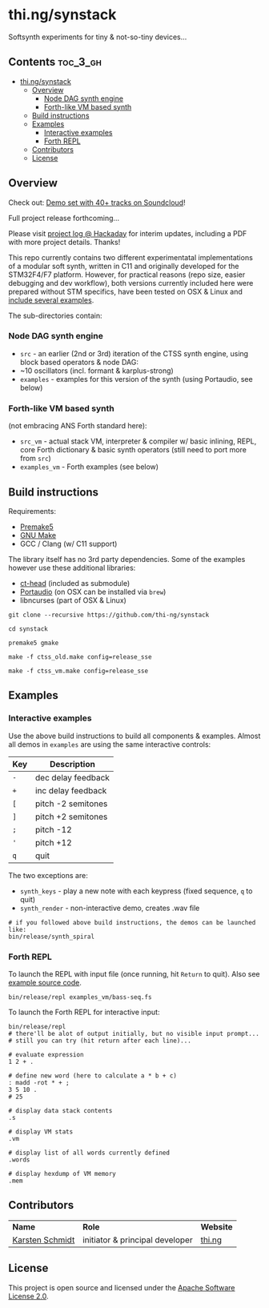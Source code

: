 * thi.ng/synstack

Softsynth experiments for tiny & not-so-tiny devices...

** Contents                                                        :toc_3_gh:
 - [[#thingsynstack][thi.ng/synstack]]
     - [[#overview][Overview]]
         - [[#node-dag-synth-engine][Node DAG synth engine]]
         - [[#forth-like-vm-based-synth][Forth-like VM based synth]]
     - [[#build-instructions][Build instructions]]
     - [[#examples][Examples]]
         - [[#interactive-examples][Interactive examples]]
         - [[#forth-repl][Forth REPL]]
     - [[#contributors][Contributors]]
     - [[#license][License]]

** Overview

[[./assets/thing-synstack.jpg]]

Check out: [[http://soundcloud.com/forthcharlie/sets/stm32f4][Demo set with 40+ tracks on Soundcloud]]!

Full project release forthcoming...

Please visit [[https://hackaday.io/project/9374-stm32f4f7-synstack][project log @ Hackaday]] for interim updates, including a
PDF with more project details. Thanks!

This repo currently contains two different experimentatal
implementations of a modular soft synth, written in C11 and originally
developed for the STM32F4/F7 platform. However, for practical reasons
(repo size, easier debugging and dev workflow), both versions
currently included here were prepared without STM specifics, have been
tested on OSX & Linux and [[#examples][include several examples]].

The sub-directories contain:

*** Node DAG synth engine

- =src= - an earlier (2nd or 3rd) iteration of the CTSS synth engine,
  using block based operators & node DAG:
- ~10 oscillators (incl. formant & karplus-strong)
- =examples= - examples for this version of the synth (using
  Portaudio, see below)

*** Forth-like VM based synth

(not embracing ANS Forth standard here):

- =src_vm= - actual stack VM, interpreter & compiler w/ basic
  inlining, REPL, core Forth dictionary & basic synth operators (still
  need to port more from =src=)
- =examples_vm= - Forth examples (see below)

** Build instructions

Requirements:

- [[https://premake.github.io/][Premake5]]
- [[http://www.gnu.org/software/make/][GNU Make]]
- GCC / Clang (w/ C11 support)

The library itself has no 3rd party dependencies. Some of the examples
however use these additional libraries:

- [[https://github.com/thi-ng/ct-head][ct-head]] (included as submodule)
- [[http://portaudio.com][Portaudio]] (on OSX can be installed via =brew=)
- libncurses (part of OSX & Linux)

#+BEGIN_SRC shell
git clone --recursive https://github.com/thi-ng/synstack

cd synstack

premake5 gmake

make -f ctss_old.make config=release_sse

make -f ctss_vm.make config=release_sse
#+END_SRC

** Examples
*** Interactive examples

Use the above build instructions to build all components & examples.
Almost all demos in =examples= are using the same interactive controls:

| *Key* | *Description*      |
|-------+--------------------|
| =-=   | dec delay feedback |
| =+=   | inc delay feedback |
| =[=   | pitch -2 semitones |
| =]=   | pitch +2 semitones |
| =;=   | pitch -12          |
| ='=   | pitch +12          |
| =q=   | quit               |

The two exceptions are:

- =synth_keys= - play a new note with each keypress (fixed sequence, =q= to quit)
- =synth_render= - non-interactive demo, creates .wav file

#+BEGIN_SRC shell
  # if you followed above build instructions, the demos can be launched like:
  bin/release/synth_spiral
#+END_SRC

*** Forth REPL

To launch the REPL with input file (once running, hit =Return= to quit).
Also see [[./examples_vm/bass-seq.fs][example source code]].

#+BEGIN_SRC shell
  bin/release/repl examples_vm/bass-seq.fs
#+END_SRC

To launch the Forth REPL for interactive input:

#+BEGIN_SRC shell
  bin/release/repl
  # there'll be alot of output initially, but no visible input prompt...
  # still you can try (hit return after each line)...

  # evaluate expression
  1 2 + .

  # define new word (here to calculate a * b + c)
  : madd -rot * + ;
  3 5 10 .
  # 25

  # display data stack contents
  .s

  # display VM stats
  .vm

  # display list of all words currently defined
  .words

  # display hexdump of VM memory
  .mem
#+END_SRC

** Contributors

| *Name*          | *Role*                          | *Website* |
| [[mailto:k@thi.ng][Karsten Schmidt]] | initiator & principal developer | [[http://thi.ng][thi.ng]]    |

** License

This project is open source and licensed under the [[http://www.apache.org/licenses/LICENSE-2.0][Apache Software License 2.0]].
